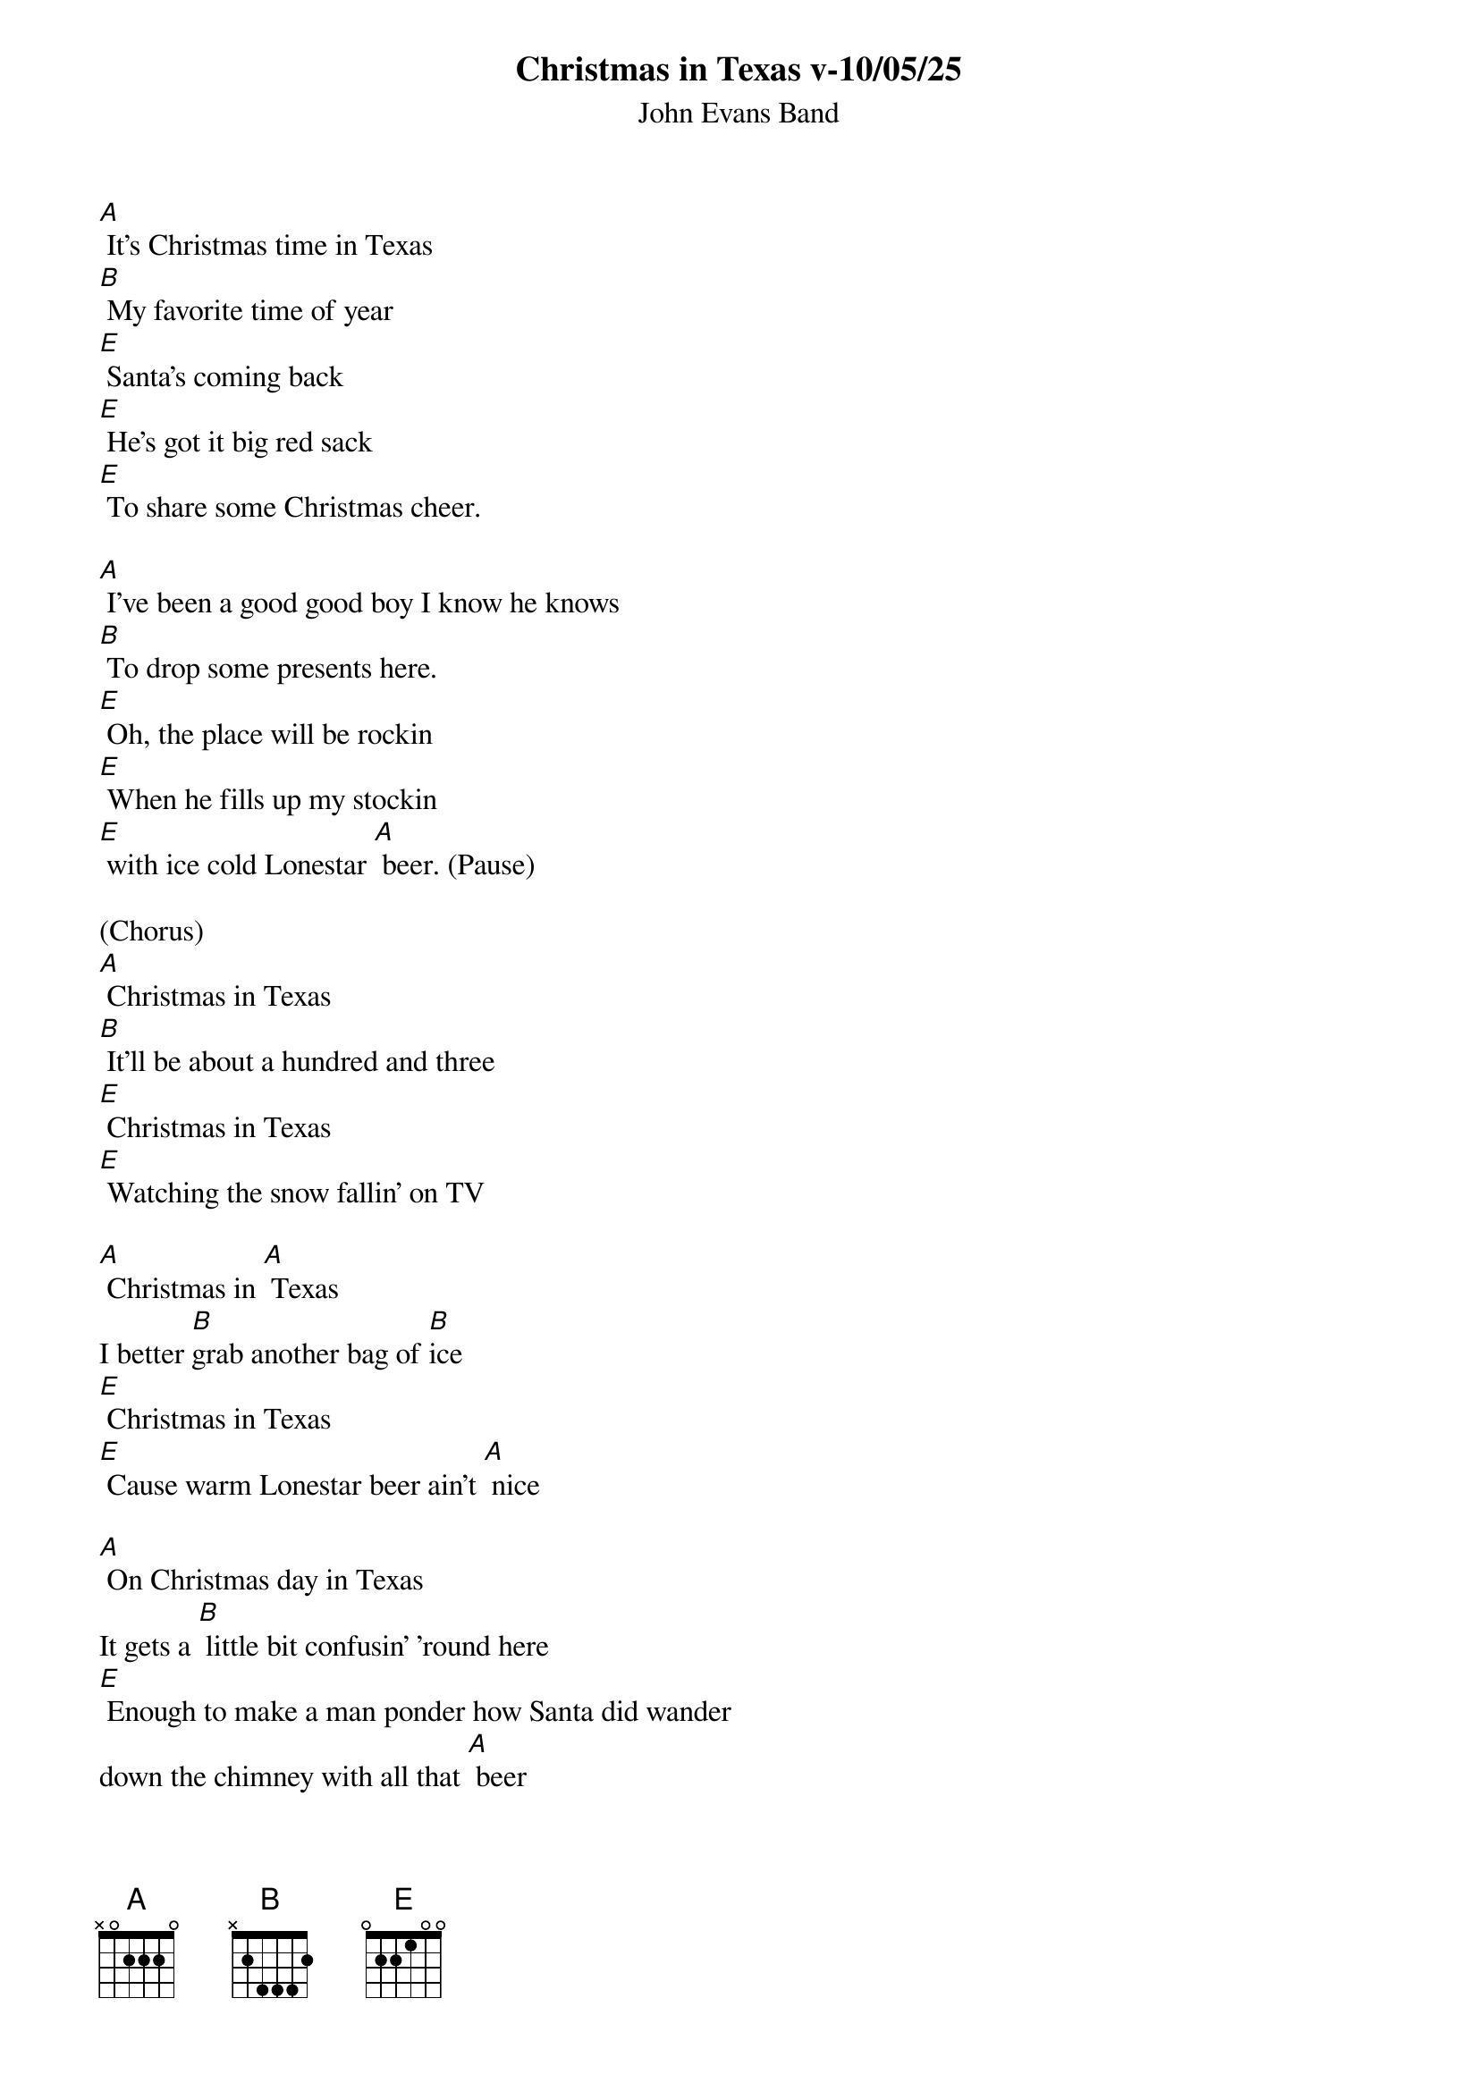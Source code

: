 {t: Christmas in Texas v-10/05/25}
{st: John Evans Band}

[A] It's Christmas time in Texas
[B] My favorite time of year
[E] Santa's coming back
[E] He's got it big red sack
[E] To share some Christmas cheer.

[A] I've been a good good boy I know he knows
[B] To drop some presents here.
[E] Oh, the place will be rockin
[E] When he fills up my stockin
[E] with ice cold Lonestar [A] beer. (Pause)

(Chorus)
[A] Christmas in Texas
[B] It'll be about a hundred and three
[E] Christmas in Texas
[E] Watching the snow fallin' on TV

[A] Christmas in [A] Texas
I better [B]grab another bag of [B]ice
[E] Christmas in Texas
[E] Cause warm Lonestar beer ain't [A] nice

[A] On Christmas day in Texas
It gets a [B] little bit confusin’ 'round here
[E] Enough to make a man ponder how Santa did wander
down the chimney with all that [A] beer

[A] I've been a good good boy I know he knows
[B] To drop some presents here.
[E] Oh, the place will be rockin
[E] When he fills up my stockin
[E] with ice cold Lonestar [A] beer. (Pause)

(Chorus)
[A] Christmas in Texas
[B] It'll be about a hundred and three
[E] Christmas in Texas
[E] Watching the snow fallin' on TV

[A] Christmas in [A] Texas
I better [B]grab another bag of [B]ice
[E] Christmas in Texas
[E] Cause warm Lonestar beer ain't [A] nice [A]////

(Instrumental)

(Chorus)
[A] Christmas in Texas
[B] It'll be about a hundred and three
[E] Christmas in Texas
[E] Watching the snow fallin' on TV

[A] Christmas in [A] Texas
I better [B]grab another bag of [B]ice
[E] Christmas in Texas
[E] Cause warm Lonestar beer ain't [A] nice (Hold)
